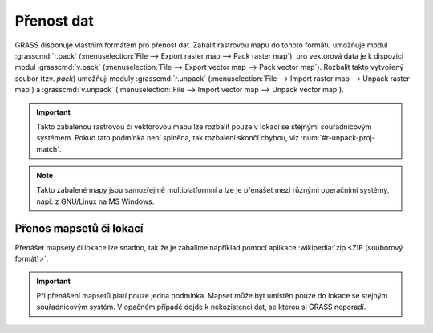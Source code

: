 .. index::
   single: r.pack
   single: v.pack
   pair: rastrová data; přenos dat
   pair: vektorová data; přenos dat
   
Přenost dat
-----------

GRASS disponuje vlastním formátem pro přenost dat. Zabalit rastrovou
mapu do tohoto formátu umožňuje modul :grasscmd:`r.pack`
(:menuselection:`File --> Export raster map --> Pack raster map`), pro
vektorová data je k dispozici modul :grasscmd:`v.pack`
(:menuselection:`File --> Export vector map --> Pack vector
map`). Rozbalit takto vytvořený soubor (tzv. `pack`) umožňují moduly
:grasscmd:`r.unpack` (:menuselection:`File --> Import raster map -->
Unpack raster map`) a :grasscmd:`v.unpack` (:menuselection:`File -->
Import vector map --> Unpack vector map`).

.. figure:: images/pack-from-gui.png
   :class: large
   :scale-latex: 80

   Zabalení rastrové a vektorové mapy z GUI systému GRASS.

.. figure:: images/unpack-from-gui.png
   :class: middle
   :scale-latex: 45
     
   Funkce rozbalení rastrové či vektorové mapy je dostupné z
   nástrojové lišty správce vrstev.

.. raw:: latex
	 
   \newpage

.. important::

   Takto zabalenou rastrovou či vektorovou mapu lze rozbalit pouze v
   lokaci se stejnými souřadnicovým systémem. Pokud tato podmínka není
   splněna, tak rozbalení skončí chybou, viz
   :num:`#r-unpack-proj-match`.

   .. _r-unpack-proj-match:

   .. figure:: images/r-unpack-proj-match.png
      :scale-latex: 45

      Kontrola souřadnicového systému při rozbalení dat.

.. note::

   Takto zabalené mapy jsou samozřejmě multiplatformní a lze je
   přenášet mezi různými operačními systémy, např. z GNU/Linux na MS
   Windows.

Přenos mapsetů či lokací
========================   

Přenášet mapsety či lokace lze snadno, tak že je zabalíme například
pomocí aplikace :wikipedia:`zip <ZIP (souborový formát)>`.

.. important::

   Při přenášení mapsetů platí pouze jedna podmínka. Mapset může být
   umístěn pouze do lokace se stejným souřadnicovým systém. V opačném
   případě dojde k nekozistenci dat, se kterou si GRASS neporadí.
